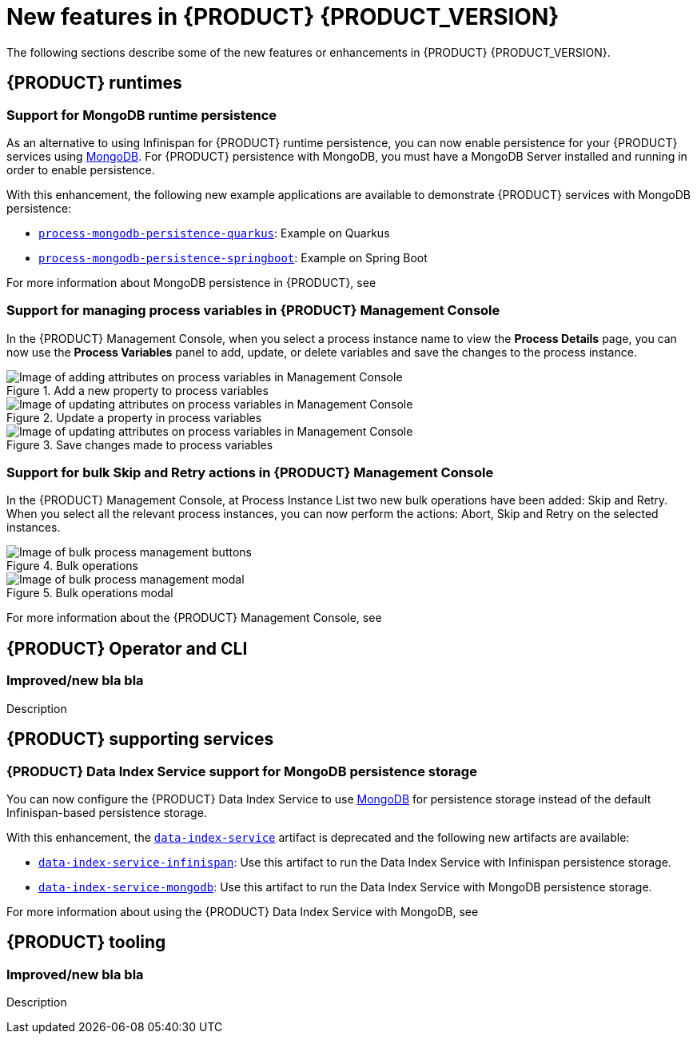 [id='ref-kogito-rn-new-features_{context}']
= New features in {PRODUCT} {PRODUCT_VERSION}

The following sections describe some of the new features or enhancements in {PRODUCT} {PRODUCT_VERSION}.

== {PRODUCT} runtimes

=== Support for MongoDB runtime persistence

As an alternative to using Infinispan for {PRODUCT} runtime persistence, you can now enable persistence for your {PRODUCT} services using https://www.mongodb.com/[MongoDB]. For {PRODUCT} persistence with MongoDB, you must have a MongoDB Server installed and running in order to enable persistence.

With this enhancement, the following new example applications are available to demonstrate {PRODUCT} services with MongoDB persistence:

* https://github.com/kiegroup/kogito-examples/tree/stable/process-mongodb-persistence-quarkus[`process-mongodb-persistence-quarkus`]: Example on Quarkus
* https://github.com/kiegroup/kogito-examples/tree/stable/process-mongodb-persistence-springboot[`process-mongodb-persistence-springboot`]: Example on Spring Boot

For more information about MongoDB persistence in {PRODUCT}, see
ifdef::KOGITO[]
{URL_CONFIGURING_KOGITO}#proc-mongodb-persistence-enabling_kogito-configuring[_{CONFIGURING_KOGITO}_].
endif::[]
ifdef::KOGITO-COMM[]
xref:proc-mongodb-persistence-enabling_kogito-configuring[].
endif::[]

=== Support for managing process variables in {PRODUCT} Management Console

In the {PRODUCT} Management Console, when you select a process instance name to view the *Process Details* page, you can now use the *Process Variables* panel to add, update, or delete variables and save the changes to the process instance.

.Add a new property to process variables
image::kogito/bpmn/kogito-management-console-variables-add-attribute.png[Image of adding attributes on process variables in Management Console]

.Update a property in process variables
image::kogito/bpmn/kogito-management-console-variables-update-attribute.png[Image of updating attributes on process variables in Management Console]

.Save changes made to process variables
image::kogito/bpmn/kogito-management-console-variables-save-changes.png[Image of updating attributes on process variables in Management Console]

=== Support for bulk Skip and Retry actions in {PRODUCT} Management Console

In the {PRODUCT} Management Console, at Process Instance List two new bulk operations have been added: Skip and Retry. When you select all the relevant process instances, you can now perform the actions: Abort, Skip and Retry on the selected instances.

.Bulk operations
image::kogito/bpmn/kogito-management-console-bulk-process-management.png[Image of bulk process management buttons]

.Bulk operations modal
image::kogito/bpmn/kogito-management-console-bulk-process-management-modal.png[Image of bulk process management modal]

For more information about the {PRODUCT} Management Console, see
ifdef::KOGITO[]
{URL_PROCESS_SERVICES}#con-management-console_kogito-developing-process-services[_{PROCESS_SERVICES}_].
endif::[]
ifdef::KOGITO-COMM[]
xref:con-management-console_kogito-developing-process-services[].
endif::[]

== {PRODUCT} Operator and CLI

=== Improved/new bla bla

Description

== {PRODUCT} supporting services

=== {PRODUCT} Data Index Service support for MongoDB persistence storage

You can now configure the {PRODUCT} Data Index Service to use https://www.mongodb.com/[MongoDB] for persistence storage instead of the default Infinispan-based persistence storage.

With this enhancement, the https://repository.jboss.org/org/kie/kogito/data-index-service/[`data-index-service`] artifact is deprecated and the following new artifacts are available:

* https://repository.jboss.org/org/kie/kogito/data-index-service-infinispan/[`data-index-service-infinispan`]: Use this artifact to run the Data Index Service with Infinispan persistence storage.
* https://repository.jboss.org/org/kie/kogito/data-index-service-mongodb/[`data-index-service-mongodb`]: Use this artifact to run the Data Index Service with MongoDB persistence storage.

For more information about using the {PRODUCT} Data Index Service with MongoDB, see
ifdef::KOGITO[]
{URL_CONFIGURING_KOGITO}#proc-data-index-service-mongodb_kogito-configuring[_{CONFIGURING_KOGITO}_].
endif::[]
ifdef::KOGITO-COMM[]
xref:proc-data-index-service-mongodb_kogito-configuring[].
endif::[]

== {PRODUCT} tooling

=== Improved/new bla bla

Description
